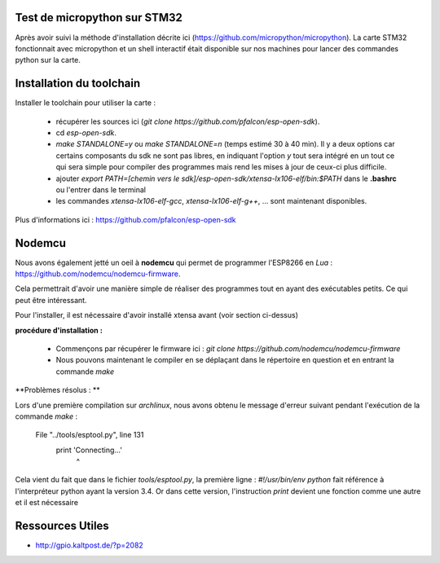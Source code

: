 Test de micropython sur STM32
-----------------------------

Après avoir suivi la méthode d'installation décrite ici (https://github.com/micropython/micropython).
La carte STM32 fonctionnait avec micropython et un shell interactif était disponible
sur nos machines pour lancer des commandes python sur la carte.


Installation du toolchain
-------------------------

Installer le toolchain pour utiliser la carte :

 - récupérer les sources ici (*git clone https://github.com/pfalcon/esp-open-sdk*).
 - cd *esp-open-sdk*.
 - *make STANDALONE=y* ou *make STANDALONE=n* (temps estimé 30 à 40 min). 
   Il y a deux options car certains composants
   du sdk ne sont pas libres, en indiquant l'option *y* tout sera intégré en un tout
   ce qui sera simple pour compiler des programmes mais rend les mises à jour de ceux-ci
   plus difficile. 
 - ajouter *export PATH=[chemin vers le sdk]/esp-open-sdk/xtensa-lx106-elf/bin:$PATH*
   dans le **.bashrc** ou l'entrer dans le terminal
 - les commandes *xtensa-lx106-elf-gcc*, *xtensa-lx106-elf-g++*, ...
   sont maintenant disponibles.


 
Plus d'informations ici : https://github.com/pfalcon/esp-open-sdk


Nodemcu
-------

Nous avons également jetté un oeil à **nodemcu** qui permet de programmer
l'ESP8266 en *Lua* : https://github.com/nodemcu/nodemcu-firmware.

Cela permettrait d'avoir une manière simple de réaliser des programmes 
tout en ayant des exécutables petits. Ce qui peut être intéressant.

Pour l'installer, il est nécessaire d'avoir installé xtensa avant (voir section
ci-dessus)



**procédure d'installation :**

 - Commençons par récupérer le firmware ici : *git clone https://github.com/nodemcu/nodemcu-firmware*
 - Nous pouvons maintenant le compiler en se déplaçant dans le répertoire en question et en entrant la 
   commande *make*




**Problèmes résolus : **

Lors d'une première compilation sur *archlinux*, nous avons obtenu le
message d'erreur suivant pendant l'exécution de la commande *make* :

	  File "../tools/esptool.py", line 131
		print 'Connecting...'
							^
Cela vient du fait que dans le fichier *tools/esptool.py*, la
première ligne : *#!/usr/bin/env python* fait référence à l'interpréteur
python ayant la version 3.4. Or dans cette version, l'instruction *print*
devient une fonction comme une autre et il est nécessaire 


Ressources Utiles
-----------------

- http://gpio.kaltpost.de/?p=2082
